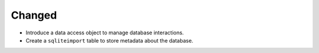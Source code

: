 Changed
-------

*   Introduce a data access object to manage database interactions.
*   Create a ``sqliteimport`` table to store metadata about the database.
